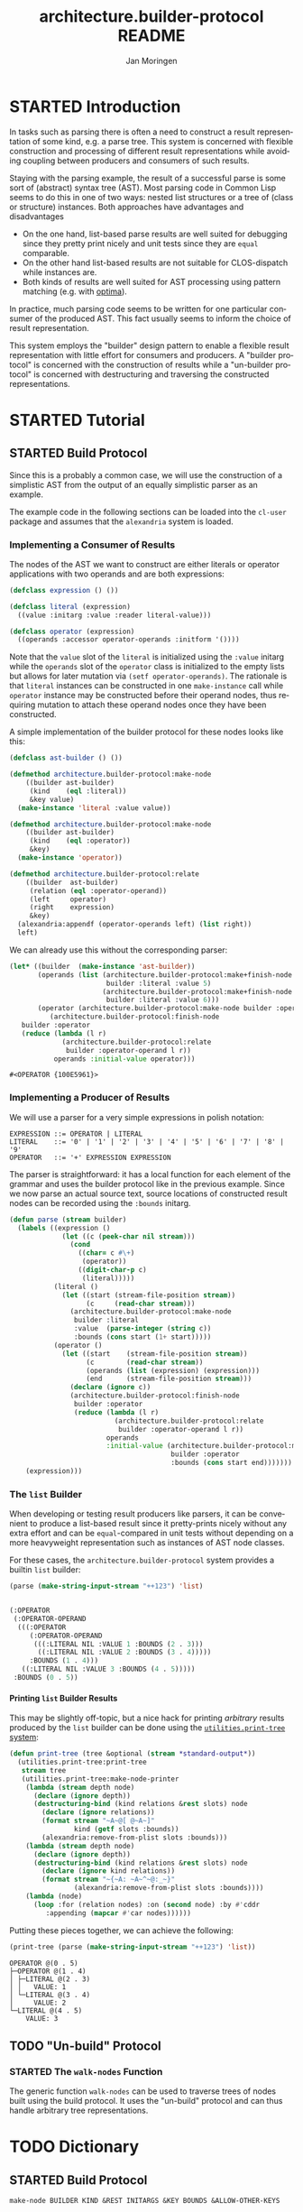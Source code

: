 #+TITLE:       architecture.builder-protocol README
#+AUTHOR:      Jan Moringen
#+EMAIL:       jmoringe@techfak.uni-bielefeld.de
#+DESCRIPTION: A protocol for flexible result construction.
#+KEYWORDS:    common lisp, architecture, protocol, framework, builder, pattern, parsing
#+LANGUAGE:    en

* STARTED Introduction
  In tasks such as parsing there is often a need to construct a result
  representation of some kind, e.g. a parse tree. This system is
  concerned with flexible construction and processing of different
  result representations while avoiding coupling between producers and
  consumers of such results.

  Staying with the parsing example, the result of a successful parse
  is some sort of (abstract) syntax tree (AST). Most parsing code in
  Common Lisp seems to do this in one of two ways: nested list
  structures or a tree of (class or structure) instances. Both
  approaches have advantages and disadvantages
  + On the one hand, list-based parse results are well suited for
    debugging since they pretty print nicely and unit tests since they
    are =equal= comparable.
  + On the other hand list-based results are not suitable for
    CLOS-dispatch while instances are.
  + Both kinds of results are well suited for AST processing using
    pattern matching (e.g. with [[http://github.com/m2ym/optima][optima]]).
  In practice, much parsing code seems to be written for one
  particular consumer of the produced AST. This fact usually seems to
  inform the choice of result representation.

  This system employs the "builder" design pattern to enable a
  flexible result representation with little effort for consumers and
  producers. A "builder protocol" is concerned with the construction
  of results while a "un-builder protocol" is concerned with
  destructuring and traversing the constructed representations.

  #+ATTR_HTML: :alt "build status image" :title Build Status :align right
  [[https://travis-ci.org/scymtym/architecture.builder-protocol][https://travis-ci.org/scymtym/architecture.builder-protocol.svg]]

* STARTED Tutorial
  #+begin_src lisp :results none :exports none :session "tutorial"
    #.(progn
        #1=(ql:quickload '(:alexandria :architecture.builder-protocol
                           :utilities.print-tree))
        '#1#)
  #+end_src

** STARTED Build Protocol
   Since this is a probably a common case, we will use the construction
   of a simplistic AST from the output of an equally simplistic parser
   as an example.

   The example code in the following sections can be loaded into the
   =cl-user= package and assumes that the =alexandria= system is
   loaded.
*** Implementing a Consumer of Results
    The nodes of the AST we want to construct are either literals or
    operator applications with two operands and are both expressions:
    #+begin_src lisp :results none :exports code :session "tutorial"
      (defclass expression () ())

      (defclass literal (expression)
        ((value :initarg :value :reader literal-value)))

      (defclass operator (expression)
        ((operands :accessor operator-operands :initform '())))
    #+end_src
    Note that the =value= slot of the =literal= is initialized using
    the =:value= initarg while the =operands= slot of the =operator=
    class is initialized to the empty lists but allows for later
    mutation via =(setf operator-operands)=. The rationale is that
    =literal= instances can be constructed in one =make-instance= call
    while =operator= instance may be constructed before their operand
    nodes, thus requiring mutation to attach these operand nodes once
    they have been constructed.

    A simple implementation of the builder protocol for these nodes
    looks like this:
    #+begin_src lisp :results none :exports code :session "tutorial"
      (defclass ast-builder () ())

      (defmethod architecture.builder-protocol:make-node
          ((builder ast-builder)
           (kind    (eql :literal))
           &key value)
        (make-instance 'literal :value value))

      (defmethod architecture.builder-protocol:make-node
          ((builder ast-builder)
           (kind    (eql :operator))
           &key)
        (make-instance 'operator))

      (defmethod architecture.builder-protocol:relate
          ((builder  ast-builder)
           (relation (eql :operator-operand))
           (left     operator)
           (right    expression)
           &key)
        (alexandria:appendf (operator-operands left) (list right))
        left)
    #+end_src
    We can already use this without the corresponding parser:
    #+begin_src lisp :exports both :session "tutorial"
      (let* ((builder  (make-instance 'ast-builder))
             (operands (list (architecture.builder-protocol:make+finish-node
                              builder :literal :value 5)
                             (architecture.builder-protocol:make+finish-node
                              builder :literal :value 6)))
             (operator (architecture.builder-protocol:make-node builder :operator)))
                (architecture.builder-protocol:finish-node
         builder :operator
         (reduce (lambda (l r)
                   (architecture.builder-protocol:relate
                    builder :operator-operand l r))
                 operands :initial-value operator)))
    #+end_src

    #+RESULTS:
    : #<OPERATOR {100E5961}>

*** Implementing a Producer of Results
    We will use a parser for a very simple expressions in polish
    notation:
    #+begin_example
    EXPRESSION ::= OPERATOR | LITERAL
    LITERAL    ::= '0' | '1' | '2' | '3' | '4' | '5' | '6' | '7' | '8' | '9'
    OPERATOR   ::= '+' EXPRESSION EXPRESSION
    #+end_example
    The parser is straightforward: it has a local function for each
    element of the grammar and uses the builder protocol like in the
    previous example. Since we now parse an actual source text, source
    locations of constructed result nodes can be recorded using the
    =:bounds= initarg.
    #+begin_src lisp :exports code :session "tutorial"
      (defun parse (stream builder)
        (labels ((expression ()
                   (let ((c (peek-char nil stream)))
                     (cond
                       ((char= c #\+)
                        (operator))
                       ((digit-char-p c)
                        (literal)))))
                 (literal ()
                   (let ((start (stream-file-position stream))
                         (c     (read-char stream)))
                     (architecture.builder-protocol:make-node
                      builder :literal
                      :value  (parse-integer (string c))
                      :bounds (cons start (1+ start)))))
                 (operator ()
                   (let ((start    (stream-file-position stream))
                         (c        (read-char stream))
                         (operands (list (expression) (expression)))
                         (end      (stream-file-position stream)))
                     (declare (ignore c))
                     (architecture.builder-protocol:finish-node
                      builder :operator
                      (reduce (lambda (l r)
                                (architecture.builder-protocol:relate
                                 builder :operator-operand l r))
                              operands
                              :initial-value (architecture.builder-protocol:make-node
                                              builder :operator
                                              :bounds (cons start end)))))))
          (expression)))
    #+end_src
*** The =list= Builder
    When developing or testing result producers like parsers, it can be
    convenient to produce a list-based result since it pretty-prints
    nicely without any extra effort and can be =equal=-compared in unit
    tests without depending on a more heavyweight representation such
    as instances of AST node classes.

    For these cases, the =architecture.builder-protocol= system
    provides a builtin =list= builder:
    #+begin_src lisp :results value code :exports both :session "tutorial"
      (parse (make-string-input-stream "++123") 'list)
    #+end_src

    #+RESULTS:
    #+BEGIN_SRC lisp

    (:OPERATOR
     (:OPERATOR-OPERAND
      (((:OPERATOR
         (:OPERATOR-OPERAND
          (((:LITERAL NIL :VALUE 1 :BOUNDS (2 . 3)))
           ((:LITERAL NIL :VALUE 2 :BOUNDS (3 . 4)))))
         :BOUNDS (1 . 4)))
       ((:LITERAL NIL :VALUE 3 :BOUNDS (4 . 5)))))
     :BOUNDS (0 . 5))
    #+END_SRC

**** Printing =list= Builder Results
     This may be slightly off-topic, but a nice hack for printing
     /arbitrary/ results produced by the =list= builder can be done
     using the [[http://github.com/scymtym/utilities.print-tree][=utilities.print-tree= system]]:
     #+begin_src lisp :exports code :session "tutorial"
       (defun print-tree (tree &optional (stream *standard-output*))
         (utilities.print-tree:print-tree
          stream tree
          (utilities.print-tree:make-node-printer
           (lambda (stream depth node)
             (declare (ignore depth))
             (destructuring-bind (kind relations &rest slots) node
               (declare (ignore relations))
               (format stream "~A~@[ @~A~]"
                       kind (getf slots :bounds))
               (alexandria:remove-from-plist slots :bounds)))
           (lambda (stream depth node)
             (declare (ignore depth))
             (destructuring-bind (kind relations &rest slots) node
               (declare (ignore kind relations))
               (format stream "~{~A: ~A~^~@:_~}"
                       (alexandria:remove-from-plist slots :bounds))))
           (lambda (node)
             (loop :for (relation nodes) :on (second node) :by #'cddr
                :appending (mapcar #'car nodes))))))
     #+end_src
     Putting these pieces together, we can achieve the following:
     #+begin_src lisp :results output :exports both :session "tutorial"
       (print-tree (parse (make-string-input-stream "++123") 'list))
     #+end_src

     #+RESULTS:
     : OPERATOR @(0 . 5)
     : ├─OPERATOR @(1 . 4)
     : │ ├─LITERAL @(2 . 3)
     : │ │   VALUE: 1
     : │ └─LITERAL @(3 . 4)
     : │     VALUE: 2
     : └─LITERAL @(4 . 5)
     :     VALUE: 3

** TODO "Un-build" Protocol
*** STARTED The =walk-nodes= Function
    The generic function =walk-nodes= can be used to traverse trees of
    nodes built using the build protocol. It uses the "un-build"
    protocol and can thus handle arbitrary tree representations.
* TODO Dictionary
  #+begin_src lisp :results none :exports none :session "doc"
    #.(progn
        #1=(ql:quickload '(:architecture.builder-protocol :alexandria :split-sequence))
        '#1#)
    (defun doc (symbol kind)
      (let* ((lambda-list (sb-introspect:function-lambda-list symbol))
             (string      (documentation symbol kind))
             (lines       (split-sequence:split-sequence #\Newline string))
             (trimmed     (mapcar (alexandria:curry #'string-left-trim '(#\Space)) lines)))
        (format nil "~(~A~) ~<~{~A~^ ~}~:@>~2%~{~A~^~%~}"
                symbol (list lambda-list) trimmed)))
  #+end_src
** STARTED Build Protocol
   #+begin_src lisp :exports results :session "doc"
     (doc 'architecture.builder-protocol:make-node 'function)
   #+end_src

   #+RESULTS:
   : make-node BUILDER KIND &REST INITARGS &KEY BOUNDS &ALLOW-OTHER-KEYS
   :
   : Use BUILDER to make a result tree node of kind KIND and return it.
   :
   : When supplied, BOUNDS is of the form (START . END) and can be used
   : to indicate the input range for which the tree is constructed.

   #+begin_src lisp :exports results :session "doc"
     (doc 'architecture.builder-protocol:finish-node 'function)
   #+end_src

   #+RESULTS:
   : finish-node BUILDER KIND NODE
   :
   : Use BUILDER to perform finalization for NODE and return NODE.

   #+begin_src lisp :exports results :session "doc"
     (doc 'architecture.builder-protocol:relate 'function)
   #+end_src

   #+RESULTS:
   #+begin_example
   relate BUILDER RELATION LEFT RIGHT &REST ARGS &ALLOW-OTHER-KEYS

   Establish RELATION between nodes LEFT and RIGHT and return the
   resulting modified LEFT node (or an appropriate newly created
   object).

   ARGS can be used to supply additional information about the
   relation that is available from neither LEFT nor RIGHT.

   In a typical case, RELATION could be :child, LEFT being the parent
   node and RIGHT being the child node.
#+end_example

** STARTED "Un-build" Protocol
   #+begin_src lisp :exports results :session "doc"
     (doc 'architecture.builder-protocol:node-kind 'function)
   #+end_src

   #+RESULTS:
   : node-kind BUILDER NODE
   :
   : Return the kind of NODE w.r.t. BUILDER.
   :
   : The return value is EQ to the KIND argument used to create NODE
   : with BUILDER.


   #+begin_src lisp :exports results :session "doc"
     (doc 'architecture.builder-protocol:node-initargs 'function)
   #+end_src

   #+RESULTS:
   : node-initargs BUILDER NODE
   :
   : Return a plist of initargs for NODE w.r.t. BUILDER.
   :
   : The returned list is EQUAL to the list of keyword arguments pass
   : to the MAKE-NODE call that, using BUILDER, constructed NODE.

   #+begin_src lisp :exports results :session "doc"
     (doc 'architecture.builder-protocol:node-relations 'function)
   #+end_src

   #+RESULTS:
   #+begin_example
   node-relations BUILDER NODE

   Return a list of relations of NODE w.r.t. BUILDER.

   Each relation is of one of the forms

   RELATION-NAME
   (RELATION-NAME . CARDINALITY)

   where RELATION-NAME names the relation and CARDINALITY is of type
   `relation-cardinality'. When the first form is used,
   i.e. CARDINALITY is not present, it is assumed to be
   `*'. CARDINALITY values are interpreted as follows:

   ? -> The relation designated by RELATION-NAME with NODE as the
   "left" node has zero or one "right" nodes.

   1 -> The relation designated by RELATION-NAME with NODE as the
   "left" node has exactly one "right" node.

   * -> The relation designated by RELATION-NAME with NODE as the
   "left" node has exactly zero or ore "right" nodes.

   . This cardinality information is reflected by the return values
   of (node-relation BUILDER RELATION-NAME NODE).
#+end_example

   #+begin_src lisp :exports results :session "doc"
     (doc 'architecture.builder-protocol:node-relation 'function)
   #+end_src

   #+RESULTS:
   : node-relation BUILDER RELATION NODE
   :
   : Return two values: 1) a list nodes related to NODE via RELATION
   : w.r.t. BUILDER 2) a same-length list of arguments of the relations.
   :
   : Each element in the list of relation arguments is EQUAL to the
   : list of arguments passed to the RELATE call that, using BUILDER,
   : established the relation between NODE and the related node.

   #+begin_src lisp :exports results :session "doc"
     (doc 'architecture.builder-protocol:walk-nodes 'function)
   #+end_src

   #+RESULTS:
   #+begin_example
   walk-nodes BUILDER FUNCTION ROOT

   Call FUNCTION on nodes of the tree ROOT constructed by BUILDER.

   The lambda-list of FUNCTION must be compatible to

   (recurse relation relation-args node kind relations
   &rest initargs)

   where RELATION and RELATION-ARGS are the relation and its
   arguments connecting NODE to the previously visited node,

   NODE is the node currently being visited,

   KIND is the kind returned by `node-kind' for BUILDER and NODE.

   RELATIONS are the relations returned by `node-relations' for
   BUILDER and NODE.

   INITARGS are the initargs returned by `node-initargs' for BUILDER
   and NODE.

   RECURSE is a function with the lambda-list

   (&key relations function)

   that can be called, optionally with a list of relations, to
   traverse the nodes related to NODE by that relation. If a list of
   relations is not supplied via the :relations keyword parameter,
   all relations are traversed. The :function keyword parameter
   allows performing the traversal with a different function instead
   of FUNCTION.

   If FUNCTION is an instance of `peeking', call the "peeking"
   function stored in FUNCTION before the ordinary walk
   function (also stored in FUNCTION) is called. The lambda-list of
   the "peeking" function must be compatible to

   (builder relation relation-args node)

   (i.e. it does not receive kind, initargs or relations). This
   function can control whether NODE should be processed normally,
   replaced with something else, processed with different builder or
   ignored: Its return values are interpreted as follows:

   NIL

   Store processing of NODE, in particular do not call `node-kind',
   `node-relations', `node-initargs' or the walk function for NODE.

   T [* * * BUILDER]

   Continue processing as if there was no "peeking" function.

   If non-NIL, BUILDER specifies a builder that should be used
   instead of the current builder to process the current node and
   its ancestors.

   INSTEAD KIND INITARGS RELATIONS [BUILDER]

   Continue processing as if NODE had been replaced by INSTEAD and
   builder had returned KIND, INITARGS and RELATIONS. In particular
   do not call `node-kind', `node-relations', `node-initargs' for
   NODE.

   If non-NIL, BUILDER specifies a builder that should be used
   instead of the current builder to process INSTEAD and its
   ancestors.

   Depending on FUNCTION, potentially return a list-of-lists of the
   same shape as the traversed tree containing return values of
   FUNCTION.
#+end_example

* Settings                                                         :noexport:

#+OPTIONS: H:4 num:nil toc:t \n:nil @:t ::t |:t ^:t -:t f:t *:t <:t
#+OPTIONS: TeX:t LaTeX:t skip:nil d:nil todo:t pri:nil tags:not-in-toc

